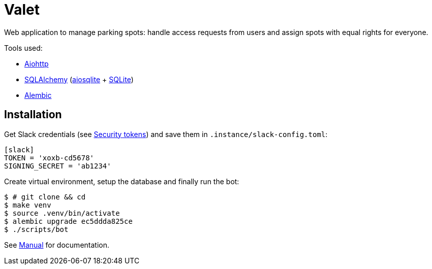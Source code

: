 = Valet

Web application to manage parking spots: handle access requests from users and
assign spots with equal rights for everyone.

Tools used:

* https://docs.aiohttp.org/en/stable/[Aiohttp]
* https://www.sqlalchemy.org[SQLAlchemy] (https://aiosqlite.omnilib.dev/en/stable/[aiosqlite] + https://www.sqlite.org/index.html[SQLite])
* https://alembic.sqlalchemy.org/en/latest/[Alembic]

== Installation

Get Slack credentials (see link:docs/slack.adoc#security-tokens[Security
tokens]) and save them in `.instance/slack-config.toml`:

[source, toml]
----
[slack]
TOKEN = 'xoxb-cd5678'
SIGNING_SECRET = 'ab1234'
----

Create virtual environment, setup the database and finally run the bot:

[source, bash]
----
$ # git clone && cd
$ make venv
$ source .venv/bin/activate
$ alembic upgrade ec5ddda825ce
$ ./scripts/bot
----

See link:docs/manual.adoc[Manual] for documentation.
